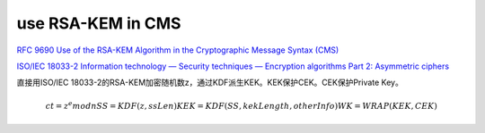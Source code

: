use RSA-KEM in CMS
#######################

`RFC 9690 Use of the RSA-KEM Algorithm in the Cryptographic Message Syntax (CMS) <https://www.rfc-editor.org/rfc/rfc9690.html>`_

`ISO/IEC 18033-2 Information technology — Security techniques — Encryption algorithms Part 2: Asymmetric ciphers <https://www.iso.org/standard/37971.html>`_


直接用ISO/IEC 18033-2的RSA-KEM加密随机数z，通过KDF派生KEK。KEK保护CEK。CEK保护Private Key。

.. math::

       ct = z^e mod n
       SS = KDF(z, ssLen)
       KEK = KDF(SS, kekLength, otherInfo)
       WK = WRAP(KEK, CEK)
